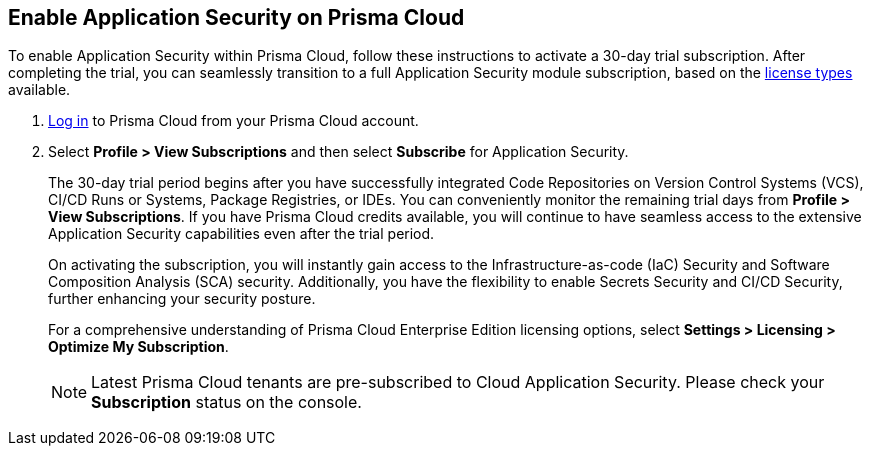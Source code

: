 :topic_type: task

[.task]
== Enable Application Security on Prisma Cloud

To enable Application Security within Prisma Cloud, follow these instructions to activate a 30-day trial subscription. After completing the trial, you can seamlessly transition to a full Application Security module subscription, based on the xref:application-security-license-types.adoc[license types] available.

[.procedure]

. xref:../../get-started/access-prisma-cloud.adoc[Log in] to Prisma Cloud from your Prisma Cloud account.

. Select *Profile > View Subscriptions* and then select *Subscribe* for Application Security.
//+
//image::application-security/
//Image not updated to Application Security on App0 (Sept 29)
+
The 30-day trial period begins after you have successfully integrated Code Repositories on Version Control Systems (VCS), CI/CD Runs or Systems, Package Registries, or IDEs. You can conveniently monitor the remaining trial days from *Profile > View Subscriptions*. If you have Prisma Cloud credits available, you will continue to have seamless access to the extensive Application Security capabilities even after the trial period.
+
On activating the subscription, you will instantly gain access to the Infrastructure-as-code (IaC) Security and Software Composition Analysis (SCA) security. Additionally, you have the flexibility to enable Secrets Security and CI/CD Security, further enhancing your security posture.
+
For a comprehensive understanding of Prisma Cloud Enterprise Edition licensing options, select *Settings > Licensing > Optimize My Subscription*.
//refer to https://docs.paloaltonetworks.com/prisma/prisma-cloud/prisma-cloud-admin/get-started-with-prisma-cloud/prisma-cloud-licenses.html[Prisma Cloud License Types].
+
NOTE: Latest Prisma Cloud tenants are pre-subscribed to Cloud Application Security. Please check your *Subscription* status on the console.